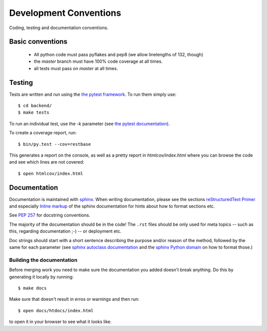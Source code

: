 Development Conventions
-----------------------

Coding, testing and documentation conventions.

Basic conventions
=================

 * All python code must pass pyflakes and pep8 (we allow linelengths of 132, though)
 * the *master* branch must have 100% code coverage at all times.
 * all tests must pass on *master* at all times.


Testing
=======

Tests are written and run using the `the pytest framework <http://pytest.org/>`_. To run them simply use::

    $ cd backend/
    $ make tests

To run an individual test, use the `-k` parameter (see `the pytest documentation <http://pytest.org/latest/usage.html#specifying-tests-selecting-tests>`_).

To create a coverage report, run::

    $ bin/py.test --cov=restbase

This generates a report on the console, as well as a pretty report in `htmlcov/index.html` where you can browse the code and see which lines are not covered::

    $ open htmlcov/index.html


Documentation
=============

Documentation is maintained with `sphinx <http://sphinx-doc.org/>`_. When writing documentation, please see the sections `reStructuredText Primer <http://sphinx-doc.org/rest.html>`_ and especially `Inline markup <http://sphinx-doc.org/markup/inline.html>`_ of the sphinx documentation for hints about how to format sections etc.

See `PEP 257 <http://www.python.org/dev/peps/pep-0257/>`_ for docstring conventions.

The majority of the documentation should be in the code! The ``.rst`` files should be only used for meta topics -- such as this, regarding documentation ;-) -- or deployment etc.

Doc strings should start with a short sentence describing the purpose and/or reason of the method, followed by the same for each parameter (see `sphinx autoclass documentation <http://sphinx-doc.org/ext/autodoc.html>`_ and the `sphinx Python domain <http://sphinx-doc.org/domains.html#info-field-lists>`_ on how to format those.)


Building the documentation
**************************

Before merging work you need to make sure the documentation you added doesn't break anything. Do this by generating it locally by running::

  $ make docs

Make sure that doesn't result in erros or warnings and then run::

  $ open docs/htdocs/index.html

to open it in your browser to see what it looks like.
